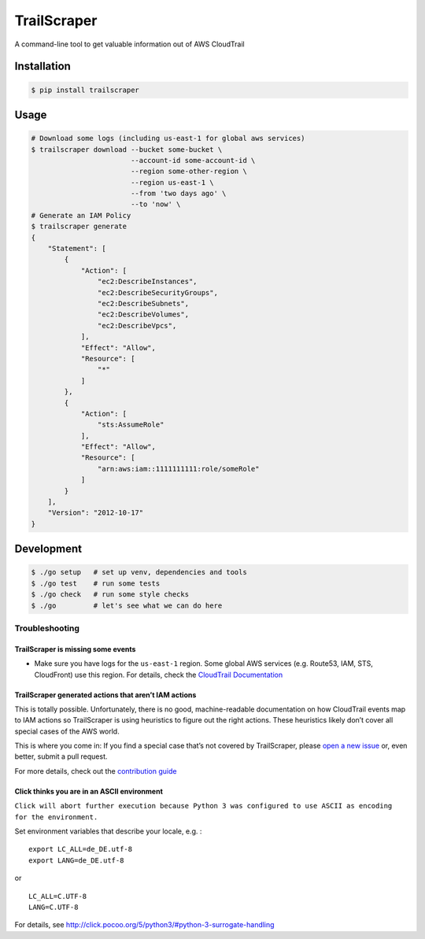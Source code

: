 TrailScraper
============

|PyPi Release| |Build Status|

A command-line tool to get valuable information out of AWS CloudTrail

Installation
------------

.. code:: bash

    $ pip install trailscraper

Usage
-----

.. code:: bash

    # Download some logs (including us-east-1 for global aws services)
    $ trailscraper download --bucket some-bucket \
                            --account-id some-account-id \
                            --region some-other-region \ 
                            --region us-east-1 \
                            --from 'two days ago' \
                            --to 'now' \
    # Generate an IAM Policy  
    $ trailscraper generate
    {
        "Statement": [
            {
                "Action": [
                    "ec2:DescribeInstances",
                    "ec2:DescribeSecurityGroups",
                    "ec2:DescribeSubnets",
                    "ec2:DescribeVolumes",
                    "ec2:DescribeVpcs",
                ],
                "Effect": "Allow",
                "Resource": [
                    "*"
                ]
            },
            {
                "Action": [
                    "sts:AssumeRole"
                ],
                "Effect": "Allow",
                "Resource": [
                    "arn:aws:iam::1111111111:role/someRole"
                ]
            }
        ],
        "Version": "2012-10-17"
    } 

Development
-----------

.. code:: bash

    $ ./go setup   # set up venv, dependencies and tools
    $ ./go test    # run some tests
    $ ./go check   # run some style checks
    $ ./go         # let's see what we can do here

Troubleshooting
~~~~~~~~~~~~~~~

TrailScraper is missing some events
^^^^^^^^^^^^^^^^^^^^^^^^^^^^^^^^^^^

-  Make sure you have logs for the ``us-east-1`` region. Some global AWS
   services (e.g. Route53, IAM, STS, CloudFront) use this region. For
   details, check the `CloudTrail
   Documentation <http://docs.aws.amazon.com/awscloudtrail/latest/userguide/cloudtrail-concepts.html#cloudtrail-concepts-global-service-events>`__

TrailScraper generated actions that aren’t IAM actions
^^^^^^^^^^^^^^^^^^^^^^^^^^^^^^^^^^^^^^^^^^^^^^^^^^^^^^

This is totally possible. Unfortunately, there is no good,
machine-readable documentation on how CloudTrail events map to IAM
actions so TrailScraper is using heuristics to figure out the right
actions. These heuristics likely don’t cover all special cases of the
AWS world.

This is where you come in: If you find a special case that’s not covered
by TrailScraper, please `open a new
issue <https://github.com/flosell/trailscraper/issues/new>`__ or, even
better, submit a pull request.

For more details, check out the `contribution
guide <./CONTRIBUTING.md>`__

Click thinks you are in an ASCII environment
^^^^^^^^^^^^^^^^^^^^^^^^^^^^^^^^^^^^^^^^^^^^

``Click will abort further execution because Python 3 was configured to use ASCII as encoding for the environment.``

Set environment variables that describe your locale, e.g. :

::

    export LC_ALL=de_DE.utf-8
    export LANG=de_DE.utf-8

or

::

    LC_ALL=C.UTF-8
    LANG=C.UTF-8

For details, see
http://click.pocoo.org/5/python3/#python-3-surrogate-handling

.. |PyPi Release| image:: https://img.shields.io/pypi/v/trailscraper.svg
   :target: https://pypi.python.org/pypi/trailscraper
.. |Build Status| image:: https://travis-ci.org/flosell/trailscraper.svg?branch=master
   :target: https://travis-ci.org/flosell/trailscraper
